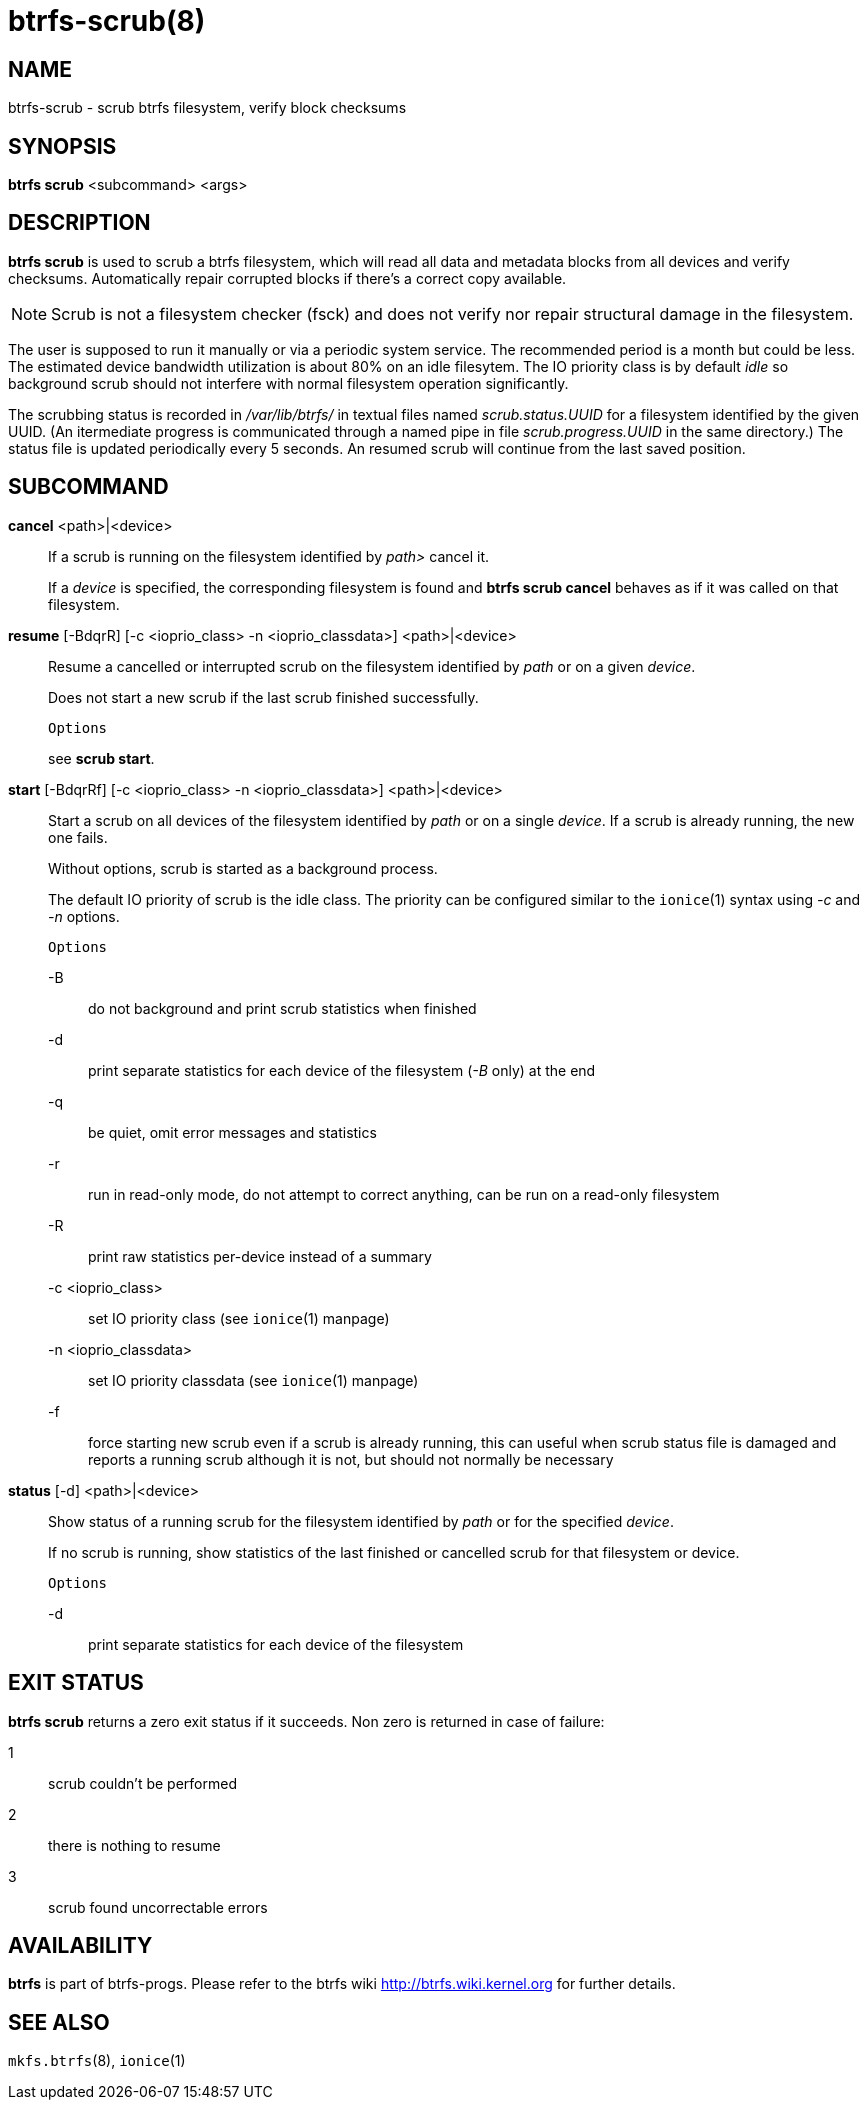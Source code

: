 btrfs-scrub(8)
==============

NAME
----
btrfs-scrub - scrub btrfs filesystem, verify block checksums

SYNOPSIS
--------
*btrfs scrub* <subcommand> <args>

DESCRIPTION
-----------
*btrfs scrub* is used to scrub a btrfs filesystem, which will read all data
and metadata blocks from all devices and verify checksums. Automatically repair
corrupted blocks if there's a correct copy available.

NOTE: Scrub is not a filesystem checker (fsck) and does not verify nor repair
structural damage in the filesystem.

The user is supposed to run it manually or via a periodic system service. The
recommended period is a month but could be less. The estimated device bandwidth
utilization is about 80% on an idle filesytem. The IO priority class is by
default 'idle' so background scrub should not interfere with normal filesystem
operation significantly.

The scrubbing status is recorded in '/var/lib/btrfs/' in textual files named
'scrub.status.UUID' for a filesystem identified by the given UUID. (An
itermediate progress is communicated through a named pipe in file
'scrub.progress.UUID' in the same directory.) The status file is updated
periodically every 5 seconds. An resumed scrub will continue from the last
saved position.

SUBCOMMAND
----------
*cancel* <path>|<device>::
If a scrub is running on the filesystem identified by 'path>' cancel it.
+
If a 'device' is specified, the corresponding filesystem is found and
*btrfs scrub cancel* behaves as if it was called on that filesystem.

*resume* [-BdqrR] [-c <ioprio_class> -n <ioprio_classdata>] <path>|<device>::
Resume a cancelled or interrupted scrub on the filesystem identified by
'path' or on a given 'device'.
+
Does not start a new scrub if the last scrub finished successfully.
+
`Options`
+
see *scrub start*.

*start* [-BdqrRf] [-c <ioprio_class> -n <ioprio_classdata>] <path>|<device>::
Start a scrub on all devices of the filesystem identified by 'path' or on
a single 'device'. If a scrub is already running, the new one fails.
+
Without options, scrub is started as a background process.
+
The default IO priority of scrub is the idle class. The priority can be
configured similar to the `ionice`(1) syntax using '-c' and '-n' options.
+
`Options`
+
-B::::
do not background and print scrub statistics when finished
-d::::
print separate statistics for each device of the filesystem ('-B' only) at the end
-q::::
be quiet, omit error messages and statistics
-r::::
run in read-only mode, do not attempt to correct anything, can be run on a read-only
filesystem
-R::::
print raw statistics per-device instead of a summary
-c <ioprio_class>::::
set IO priority class (see `ionice`(1) manpage)
-n <ioprio_classdata>::::
set IO priority classdata (see `ionice`(1) manpage)
-f::::
force starting new scrub even if a scrub is already running,
this can useful when scrub status file is damaged and reports a running
scrub although it is not, but should not normally be necessary

*status* [-d] <path>|<device>::
Show status of a running scrub for the filesystem identified by 'path' or
for the specified 'device'.
+
If no scrub is running, show statistics of the last finished or cancelled scrub
for that filesystem or device.
+
`Options`
+
-d::::
print separate statistics for each device of the filesystem

EXIT STATUS
-----------
*btrfs scrub* returns a zero exit status if it succeeds. Non zero is
returned in case of failure:

1::::
scrub couldn't be performed
2::::
there is nothing to resume
3::::
scrub found uncorrectable errors

AVAILABILITY
------------
*btrfs* is part of btrfs-progs.
Please refer to the btrfs wiki http://btrfs.wiki.kernel.org for
further details.

SEE ALSO
--------
`mkfs.btrfs`(8),
`ionice`(1)
